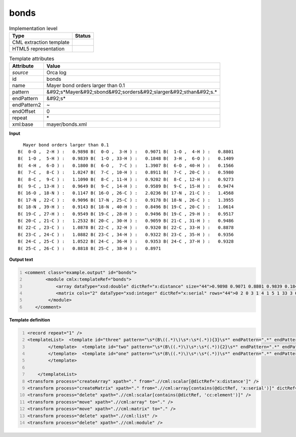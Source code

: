 .. _bonds-d3e41515:

bonds
=====

.. table:: Implementation level

   +----------------------------------------------------------------------------------------------------------------------------+----------------------------------------------------------------------------------------------------------------------------+
   | Type                                                                                                                       | Status                                                                                                                     |
   +============================================================================================================================+============================================================================================================================+
   | CML extraction template                                                                                                    | |image1|                                                                                                                   |
   +----------------------------------------------------------------------------------------------------------------------------+----------------------------------------------------------------------------------------------------------------------------+
   | HTML5 representation                                                                                                       | |image2|                                                                                                                   |
   +----------------------------------------------------------------------------------------------------------------------------+----------------------------------------------------------------------------------------------------------------------------+

.. table:: Template attributes

   +----------------------------------------------------------------------------------------------------------------------------+----------------------------------------------------------------------------------------------------------------------------+
   | Attribute                                                                                                                  | Value                                                                                                                      |
   +============================================================================================================================+============================================================================================================================+
   | *source*                                                                                                                   | Orca log                                                                                                                   |
   +----------------------------------------------------------------------------------------------------------------------------+----------------------------------------------------------------------------------------------------------------------------+
   | id                                                                                                                         | bonds                                                                                                                      |
   +----------------------------------------------------------------------------------------------------------------------------+----------------------------------------------------------------------------------------------------------------------------+
   | name                                                                                                                       | Mayer bond orders larger than 0.1                                                                                          |
   +----------------------------------------------------------------------------------------------------------------------------+----------------------------------------------------------------------------------------------------------------------------+
   | pattern                                                                                                                    | &#92;s*Mayer&#92;sbond&#92;sorders&#92;slarger&#92;sthan&#92;s.\*                                                          |
   +----------------------------------------------------------------------------------------------------------------------------+----------------------------------------------------------------------------------------------------------------------------+
   | endPattern                                                                                                                 | &#92;s\*                                                                                                                   |
   +----------------------------------------------------------------------------------------------------------------------------+----------------------------------------------------------------------------------------------------------------------------+
   | endPattern2                                                                                                                | ~                                                                                                                          |
   +----------------------------------------------------------------------------------------------------------------------------+----------------------------------------------------------------------------------------------------------------------------+
   | endOffset                                                                                                                  | 0                                                                                                                          |
   +----------------------------------------------------------------------------------------------------------------------------+----------------------------------------------------------------------------------------------------------------------------+
   | repeat                                                                                                                     | \*                                                                                                                         |
   +----------------------------------------------------------------------------------------------------------------------------+----------------------------------------------------------------------------------------------------------------------------+
   | xml:base                                                                                                                   | mayer/bonds.xml                                                                                                            |
   +----------------------------------------------------------------------------------------------------------------------------+----------------------------------------------------------------------------------------------------------------------------+

.. container:: formalpara-title

   **Input**

::

     Mayer bond orders larger than 0.1
   B(  0-O ,  2-H ) :   0.9898 B(  0-O ,  3-H ) :   0.9071 B(  1-O ,  4-H ) :   0.8801 
   B(  1-O ,  5-H ) :   0.9839 B(  1-O , 33-H ) :   0.1848 B(  3-H ,  6-O ) :   0.1409 
   B(  4-H ,  6-O ) :   0.1800 B(  6-O ,  7-C ) :   1.3907 B(  6-O , 40-H ) :   0.1566 
   B(  7-C ,  8-C ) :   1.0247 B(  7-C , 10-H ) :   0.8911 B(  7-C , 20-C ) :   0.5980 
   B(  8-C ,  9-C ) :   1.1090 B(  8-C , 11-H ) :   0.9202 B(  8-C , 12-H ) :   0.9273 
   B(  9-C , 13-H ) :   0.9649 B(  9-C , 14-H ) :   0.9589 B(  9-C , 15-H ) :   0.9474 
   B( 16-O , 18-N ) :   0.1147 B( 16-O , 26-C ) :   2.0236 B( 17-N , 21-C ) :   1.4568 
   B( 17-N , 22-C ) :   0.9096 B( 17-N , 25-C ) :   0.9178 B( 18-N , 26-C ) :   1.3955 
   B( 18-N , 39-H ) :   0.9143 B( 18-N , 40-H ) :   0.8496 B( 19-C , 20-C ) :   1.0614 
   B( 19-C , 27-H ) :   0.9549 B( 19-C , 28-H ) :   0.9496 B( 19-C , 29-H ) :   0.9517 
   B( 20-C , 21-C ) :   1.2532 B( 20-C , 30-H ) :   0.9059 B( 21-C , 31-H ) :   0.9486 
   B( 22-C , 23-C ) :   1.0878 B( 22-C , 32-H ) :   0.9320 B( 22-C , 33-H ) :   0.8878 
   B( 23-C , 24-C ) :   1.0882 B( 23-C , 34-H ) :   0.9322 B( 23-C , 35-H ) :   0.9356 
   B( 24-C , 25-C ) :   1.0522 B( 24-C , 36-H ) :   0.9353 B( 24-C , 37-H ) :   0.9328 
   B( 25-C , 26-C ) :   0.8818 B( 25-C , 38-H ) :   0.8971
       

.. container:: formalpara-title

   **Output text**

.. code:: xml
   :number-lines:

   <comment class="example.output" id="bonds">   
           <module cmlx:templateRef="bonds">
               <array dataType="xsd:double" dictRef="x:distance" size="44">0.9898 0.9071 0.8801 0.9839 0.1848 0.1409 0.1800 1.3907 0.1566 1.0247 0.8911 0.5980 1.1090 0.9202 0.9273 0.9649 0.9589 0.9474 0.1147 2.0236 1.4568 0.9096 0.9178 1.3955 0.9143 0.8496 1.0614 0.9549 0.9496 0.9517 1.2532 0.9059 0.9486 1.0878 0.9320 0.8878 1.0882 0.9322 0.9356 1.0522 0.9353 0.9328 0.8818 0.8971</array>
               <matrix cols="2" dataType="xsd:integer" dictRef="x:serial" rows="44">0 2 0 3 1 4 1 5 1 33 3 6 4 6 6 7 6 40 7 8 7 10 7 20 8 9 8 11 8 12 9 13 9 14 9 15 16 18 16 26 17 21 17 22 17 25 18 26 18 39 18 40 19 20 19 27 19 28 19 29 20 21 20 30 21 31 22 23 22 32 22 33 23 24 23 34 23 35 24 25 24 36 24 37 25 26 25 38</matrix>
            </module>
       </comment>

.. container:: formalpara-title

   **Template definition**

.. code:: xml
   :number-lines:

   <record repeat="1" />
   <templateList>  <template id="three" pattern="\s*(B\((.*)\)\s*:\s*(.*)){3}\s*" endPattern=".*" endPattern2="~" repeat="*">    <record>\s*B\({I,x:serialA}-{A,cc:elementTypeA},{I,x:serialA}-{A,cc:elementTypeA}\)\s*:{F,x:distance}\s*B\({I,x:serialB}-{A,cc:elementTypeB},{I,x:serialB}-{A,cc:elementTypeB}\)\s*:{F,x:distance}\s*B\({I,x:serialC}-{A,cc:elementTypeC},{I,x:serialC}-{A,cc:elementTypeC}\)\s*:{F,x:distance}</record>    <transform process="createArray" xpath="." from=".//cml:scalar[@dictRef='x:serialA']" />    <transform process="createArray" xpath="." from=".//cml:scalar[@dictRef='x:serialB']" />    <transform process="createArray" xpath="." from=".//cml:scalar[@dictRef='x:serialC']" />
           </template>  <template id="two" pattern="\s*(B\((.*)\)\s*:\s*(.*)){2}\s*" endPattern=".*" endPattern2="~" repeat="*">    <record>\s*B\({I,x:serialA}-{A,cc:elementTypeA},{I,x:serialA}-{A,cc:elementTypeA}\)\s*:{F,x:distance}\s*B\({I,x:serialB}-{A,cc:elementTypeB},{I,x:serialB}-{A,cc:elementTypeB}\)\s*:{F,x:distance}</record>    <transform process="createArray" xpath="." from=".//cml:scalar[@dictRef='x:serialA']" />    <transform process="createArray" xpath="." from=".//cml:scalar[@dictRef='x:serialB']" />
           </template>  <template id="one" pattern="\s*(B\((.*)\)\s*:\s*(.*))\s*" endPattern=".*" endPattern2="~" repeat="*">    <record>\s*B\({I,x:serialA}-{A,cc:elementTypeA},{I,x:serialA}-{A,cc:elementTypeA}\)\s*:{F,x:distance}</record>    <transform process="createArray" xpath="." from=".//cml:scalar[@dictRef='x:serialA']" />          
           </template>
               
       </templateList>
   <transform process="createArray" xpath="." from=".//cml:scalar[@dictRef='x:distance']" />
   <transform process="createMatrix" xpath="." from=".//cml:array[contains(@dictRef, 'x:serial')]" dictRef="x:serial" />
   <transform process="delete" xpath=".//cml:scalar[contains(@dictRef, 'cc:element')]" />
   <transform process="move" xpath=".//cml:array" to="." />
   <transform process="move" xpath=".//cml:matrix" to="." />
   <transform process="delete" xpath=".//cml:list" />
   <transform process="delete" xpath=".//cml:module" />

.. |image1| image:: ../../imgs/Total.png
.. |image2| image:: ../../imgs/Total.png
